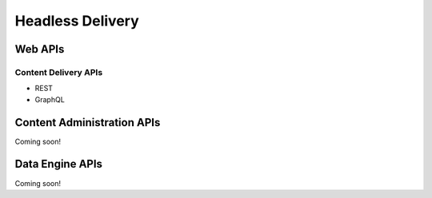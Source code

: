 Headless Delivery
=================

Web APIs
--------

Content Delivery APIs
~~~~~~~~~~~~~~~~~~~~~

* REST
* GraphQL

Content Administration APIs
---------------------------
Coming soon!

Data Engine APIs
----------------
Coming soon!